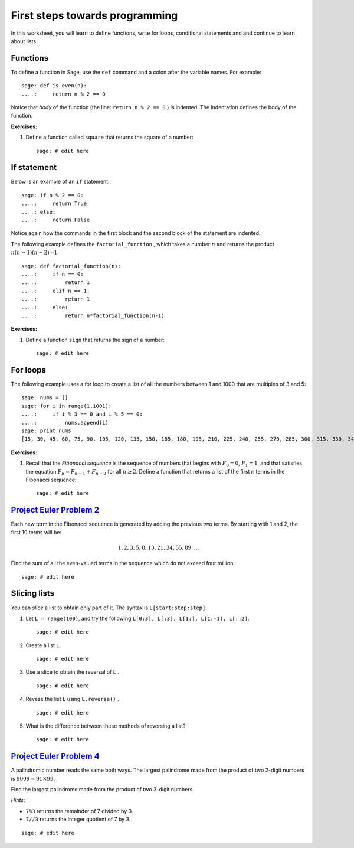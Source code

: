 .. -*- coding: utf-8 -*-
.. _siena_tutorials.Worksheet03-FirstStepsTowardsProgramming:

===============================
First steps towards programming
===============================

.. MODULEAUTHOR:: Franco Saliola <saliola at gmail.com>

In this worksheet, you will learn to define functions, write for loops,
conditional statements and and continue to learn about lists.

Functions
---------

To define a function in Sage, use the ``def`` command and a colon after the
variable names. For example::

    sage: def is_even(n):
    ....:     return n % 2 == 0

Notice that *body* of the function (the line:  ``return n % 2 == 0`` ) is
indented. The indentation defines the body of the function.

**Exercises:**

#. Define a function called  ``square``  that returns the square of a number::

    sage: # edit here

If statement
------------

Below is an example of an  ``if`` statement::

    sage: if n % 2 == 0:
    ....:     return True
    ....: else:
    ....:     return False

Notice again how the commands in the first block and the second block of the
statement are indented.

The following example defines the  ``factorial_function`` , which takes a
number :math:`n` and returns the product :math:`n(n-1)(n-2)\cdots1`::

    sage: def factorial_function(n):
    ....:     if n == 0:
    ....:         return 1
    ....:     elif n == 1:
    ....:         return 1
    ....:     else:
    ....:         return n*factorial_function(n-1)

**Exercises:**

#. Define a function  ``sign``  that returns the sign of a number::

    sage: # edit here

For loops
---------

The following example uses a for loop to create a list of all the numbers
between 1 and 1000 that are multiples of 3 and 5::

    sage: nums = []
    sage: for i in range(1,1001):
    ....:     if i % 3 == 0 and i % 5 == 0:
    ....:         nums.append(i)
    sage: print nums
    [15, 30, 45, 60, 75, 90, 105, 120, 135, 150, 165, 180, 195, 210, 225, 240, 255, 270, 285, 300, 315, 330, 345, 360, 375, 390, 405, 420, 435, 450, 465, 480, 495, 510, 525, 540, 555, 570, 585, 600, 615, 630, 645, 660, 675, 690, 705, 720, 735, 750, 765, 780, 795, 810, 825, 840, 855, 870, 885, 900, 915, 930, 945, 960, 975, 990]

**Exercises:**

#. Recall that the  *Fibonacci sequence*  is the sequence of numbers that
   begins with :math:`F_0 = 0`, :math:`F_1=1`, and that satisfies the equation
   :math:`F_n = F_{n-1} + F_{n-2}` for all :math:`n\geq2`. Define a function
   that returns a list of the first  ``m``  terms in the Fibonacci sequence::

    sage: # edit here

`Project Euler Problem 2 <http://projecteuler.net/index.php?section=problems&id=2>`_
------------------------------------------------------------------------------------

Each new term in the Fibonacci sequence is generated by adding the previous two
terms. By starting with 1 and 2, the first 10 terms will be:

.. MATH::
   1, 2, 3, 5, 8, 13, 21, 34, 55, 89, \ldots

Find the sum of all the even-valued terms in the sequence which do not exceed
four million.

::

    sage: # edit here

Slicing lists
-------------

You can *slice* a list to obtain only part of it. The syntax is
``L[start:stop:step]``.

#. Let  ``L = range(100)``, and try the following  ``L[0:3], L[:3], L[1:],
   L[1:-1], L[::2]``.

   ::

       sage: # edit here

#. Create a list ``L``.

   ::

       sage: # edit here

#. Use a slice to obtain the reversal of  ``L`` .

   ::

       sage: # edit here

#. Revese the list  ``L``  using  ``L.reverse()`` . 

   ::

       sage: # edit here

#. What is the difference between these methods of reversing a list?

   ::

       sage: # edit here

`Project Euler Problem 4 <http://projecteuler.net/index.php?section=problems&id=4>`_
------------------------------------------------------------------------------------

A palindromic number reads the same both ways. The largest palindrome made from
the product of two 2-digit numbers is :math:`9009 = 91 \times 99`.

Find the largest palindrome made from the product of two 3-digit numbers.

*Hints:*

- ``7%3``  returns the remainder of 7 divided by 3.
- ``7//3``   returns the integer quotient of 7 by 3.

::

    sage: # edit here






